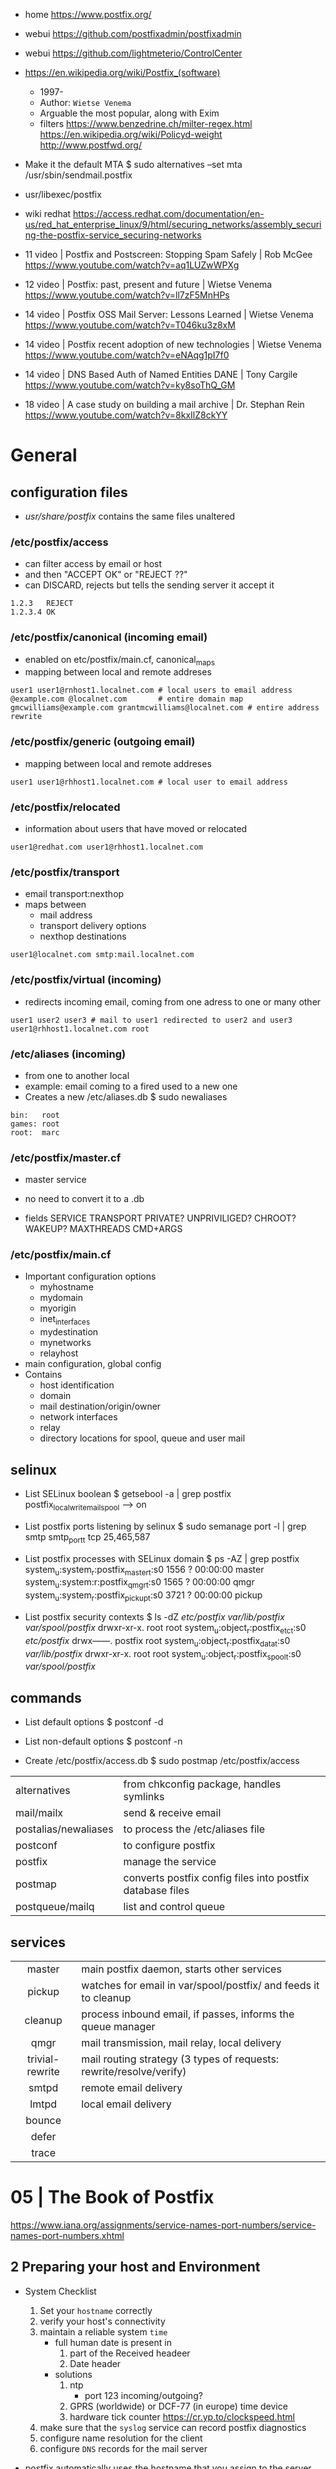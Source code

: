 - home https://www.postfix.org/
- webui https://github.com/postfixadmin/postfixadmin
- webui https://github.com/lightmeterio/ControlCenter

- https://en.wikipedia.org/wiki/Postfix_(software)
  - 1997-
  - Author: =Wietse Venema=
  - Arguable the most popular, along with Exim
  - filters
    https://www.benzedrine.ch/milter-regex.html
    https://en.wikipedia.org/wiki/Policyd-weight
    http://www.postfwd.org/

- Make it the default MTA
  $ sudo alternatives --set mta /usr/sbin/sendmail.postfix

- usr/libexec/postfix

- wiki redhat https://access.redhat.com/documentation/en-us/red_hat_enterprise_linux/9/html/securing_networks/assembly_securing-the-postfix-service_securing-networks
- 11 video | Postfix and Postscreen: Stopping Spam Safely | Rob McGee https://www.youtube.com/watch?v=aq1LUZwWPXg
- 12 video | Postfix: past, present and future            | Wietse Venema https://www.youtube.com/watch?v=ll7zF5MnHPs
- 14 video | Postfix OSS Mail Server: Lessons Learned     | Wietse Venema https://www.youtube.com/watch?v=T046ku3z8xM
- 14 video | Postfix recent adoption of new technologies  | Wietse Venema https://www.youtube.com/watch?v=eNAqg1pI7f0
- 14 video | DNS Based Auth of Named Entities DANE        | Tony Cargile https://www.youtube.com/watch?v=ky8soThQ_GM
- 18 video | A case study on building a mail archive      | Dr. Stephan Rein https://www.youtube.com/watch?v=8kxIlZ8ckYY


* General
** configuration files

- /usr/share/postfix/ contains the same files unaltered

*** /etc/postfix/access

- can filter access by email or host
- and then "ACCEPT OK" or "REJECT ??"
- can DISCARD, rejects but tells the sending server it accept it

#+begin_src
  1.2.3   REJECT
  1.2.3.4 OK
#+end_src

*** /etc/postfix/canonical (incoming email)

- enabled on etc/postfix/main.cf, canonical_maps
- mapping between local and remote addreses

#+begin_src
user1 user1@rnhost1.localnet.com # local users to email address
@example.com @localnet.com       # entire domain map
gmcwilliams@example.com grantmcwilliams@localnet.com # entire address rewrite
#+end_src

*** /etc/postfix/generic (outgoing email)

- mapping between local and remote addreses

#+begin_src
user1 user1@rhhost1.localnet.com # local user to email address
#+end_src

*** /etc/postfix/relocated

- information about users that have moved or relocated

#+begin_src
user1@redhat.com user1@rhhost1.localnet.com
#+end_src

*** /etc/postfix/transport

- email transport:nexthop
- maps between
  - mail address
  - transport delivery options
  - nexthop destinations

#+begin_src
user1@localnet.com smtp:mail.localnet.com
#+end_src

*** /etc/postfix/virtual (incoming)

- redirects incoming email, coming from one adress to one or many other

#+begin_src
user1 user2 user3 # mail to user1 redirected to user2 and user3
user1@rhhost1.localnet.com root
#+end_src

*** /etc/aliases (incoming)

- from one to another local
- example: email coming to a fired used to a new one
- Creates a new /etc/aliases.db
  $ sudo newaliases

#+begin_src
bin:   root
games: root
root:  marc
#+end_src

*** /etc/postfix/master.cf

- master service
- no need to convert it to a .db

- fields
  SERVICE TRANSPORT PRIVATE? UNPRIVILIGED? CHROOT? WAKEUP? MAXTHREADS CMD+ARGS

*** /etc/postfix/main.cf

- Important configuration options
  - myhostname
  - mydomain
  - myorigin
  - inet_interfaces
  - mydestination
  - mynetworks
  - relayhost

- main configuration, global config
- Contains
  - host identification
  - domain
  - mail destination/origin/owner
  - network interfaces
  - relay
  - directory locations for spool, queue and user mail

** selinux

- List SELinux boolean
  $ getsebool -a | grep postfix
  postfix_local_write_mail_spool --> on

- List postfix ports listening by selinux
  $ sudo semanage port -l | grep smtp
  smtp_port_t tcp 25,465,587

- List postfix processes with SELinux domain
  $ ps -AZ | grep postfix
  system_u:system_r:postfix_master_t:s0 1556 ? 00:00:00 master
  system_u:system:r:postfix_qmgr_t:s0 1565 ? 00:00:00 qmgr
  system_u:system_r:postfix_pickup_t:s0 3721 ? 00:00:00 pickup

- List postfix security contexts
  $ ls -dZ /etc/postfix/ /var/lib/postfix/ /var/spool/postfix/
  drwxr-xr-x. root    root system_u:object_r:postfix_etc_t:s0 /etc/postfix/
  drwx------. postfix root system_u:object_r:postfix_data_t:s0 /var/lib/postfix/
  drwxr-xr-x. root    root system_u:object_r:postfix_spool_t:s0 /var/spool/postfix/

** commands

- List default options
  $ postconf -d

- List non-default options
  $ postconf -n

- Create /etc/postfix/access.db
  $ sudo postmap /etc/postfix/access

|----------------------+-----------------------------------------------------------|
| alternatives         | from chkconfig package, handles symlinks                  |
| mail/mailx           | send & receive email                                      |
| postalias/newaliases | to process the /etc/aliases file                          |
| postconf             | to configure postfix                                      |
| postfix              | manage the service                                        |
| postmap              | converts postfix config files into postfix database files |
| postqueue/mailq      | list and control queue                                    |
|----------------------+-----------------------------------------------------------|
** services
|-----------------+---------------------------------------------------------------------|
|       <c>       |                                                                     |
|-----------------+---------------------------------------------------------------------|
|     master      | main postfix daemon, starts other services                          |
|     pickup      | watches for email in var/spool/postfix/ and feeds it to cleanup     |
|     cleanup     | process inbound email, if passes, informs the queue manager         |
|      qmgr       | mail transmission, mail relay, local delivery                       |
| trivial-rewrite | mail routing strategy (3 types of requests: rewrite/resolve/verify) |
|      smtpd      | remote email delivery                                               |
|      lmtpd      | local email delivery                                                |
|     bounce      |                                                                     |
|      defer      |                                                                     |
|      trace      |                                                                     |
|-----------------+---------------------------------------------------------------------|

* 05 | The Book of Postfix

https://www.iana.org/assignments/service-names-port-numbers/service-names-port-numbers.xhtml

** 2 Preparing your host and Environment

- System Checklist
  1) Set your ~hostname~ correctly
  2) verify your host's connectivity
  3) maintain a reliable system ~time~
     - full human date is present in
       1) part of the Received headeer
       2) Date header
     - solutions
       1) ntp
          - port 123 incoming/outgoing?
       2) GPRS (worldwide) or DCF-77 (in europe) time device
       3) hardware tick counter
          https://cr.yp.to/clockspeed.html
  4) make sure that the ~syslog~ service can record postfix diagnostics
  5) configure name resolution for the client
  6) configure ~DNS~ records for the mail server

- postfix automatically uses the hostname that you
  assign to the server when greeting remote mail clients and servers,
  unless you manually configure another name. (with =myhostname=)

- check FQDN hostname
  $ hostname -f
